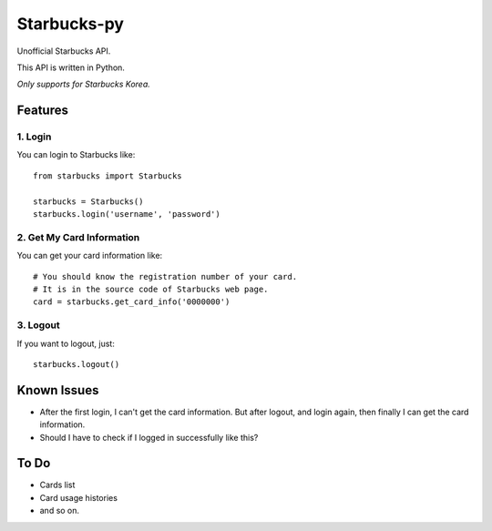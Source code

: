 ============
Starbucks-py
============

Unofficial Starbucks API.

This API is written in Python.

*Only supports for Starbucks Korea.*

Features
--------

1. Login
~~~~~~~~

You can login to Starbucks like:

::

    from starbucks import Starbucks
    
    starbucks = Starbucks()
    starbucks.login('username', 'password')
    


2. Get My Card Information
~~~~~~~~~~~~~~~~~~~~~~~~~~

You can get your card information like:

::

    # You should know the registration number of your card.
    # It is in the source code of Starbucks web page.
    card = starbucks.get_card_info('0000000')
    


3. Logout
~~~~~~~~~

If you want to logout, just:

::

    starbucks.logout()
    


Known Issues
------------

- After the first login, I can't get the card information. But after logout, and login again, then finally I can get the card information.
- Should I have to check if I logged in successfully like this?


To Do
-----

- Cards list
- Card usage histories
- and so on.
